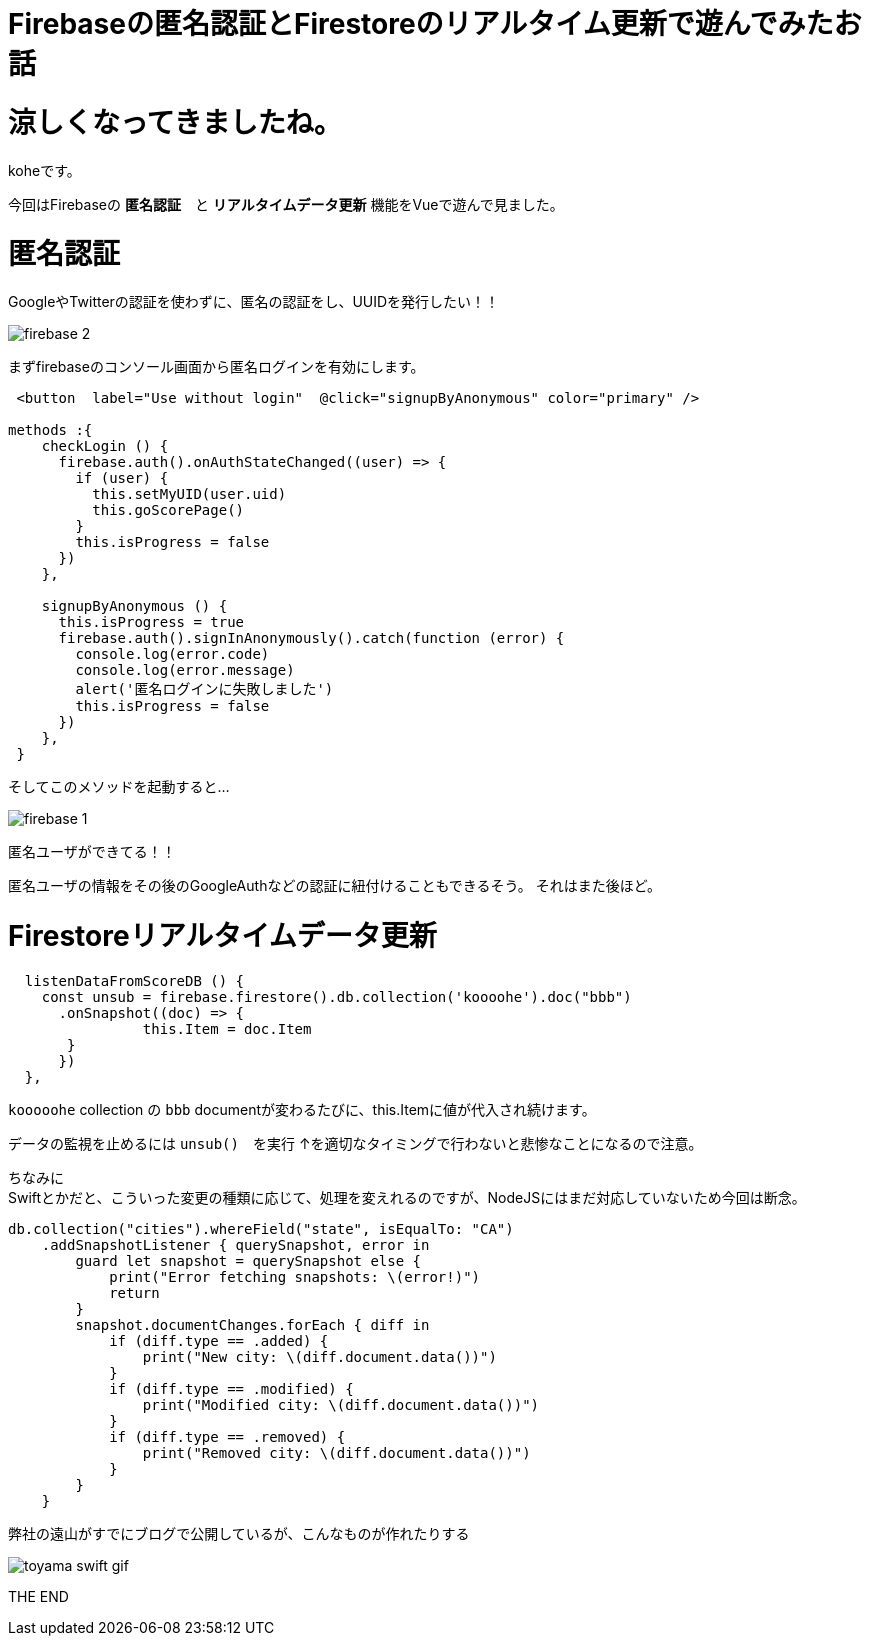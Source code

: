 = Firebaseの匿名認証とFirestoreのリアルタイム更新で遊んでみたお話
:hp-tags: kohe,Firebase,Firestroe


# 涼しくなってきましたね。
koheです。

今回はFirebaseの *匿名認証*　と  *リアルタイムデータ更新* 機能をVueで遊んで見ました。




# 匿名認証
GoogleやTwitterの認証を使わずに、匿名の認証をし、UUIDを発行したい！！

image:/images/kohe/firebase_2.png[]

まずfirebaseのコンソール画面から匿名ログインを有効にします。



```

 <button  label="Use without login"  @click="signupByAnonymous" color="primary" />

methods :{
    checkLogin () {
      firebase.auth().onAuthStateChanged((user) => {
        if (user) {
          this.setMyUID(user.uid)
          this.goScorePage()
        }
        this.isProgress = false
      })
    },

    signupByAnonymous () {
      this.isProgress = true
      firebase.auth().signInAnonymously().catch(function (error) {
        console.log(error.code)
        console.log(error.message)
        alert('匿名ログインに失敗しました')
        this.isProgress = false
      })
    },
 }

```
そしてこのメソッドを起動すると…

image:/images/kohe/firebase_1.png[]

匿名ユーザができてる！！

匿名ユーザの情報をその後のGoogleAuthなどの認証に紐付けることもできるそう。
それはまた後ほど。


# Firestoreリアルタイムデータ更新

```
  listenDataFromScoreDB () {
    const unsub = firebase.firestore().db.collection('koooohe').doc("bbb")
      .onSnapshot((doc) => {
      		this.Item = doc.Item
       }
      })
  },


```

`kooooohe` collection の  `bbb`  documentが変わるたびに、this.Itemに値が代入され続けます。

データの監視を止めるには `unsub()`　を実行
↑を適切なタイミングで行わないと悲惨なことになるので注意。


ちなみに +
Swiftとかだと、こういった変更の種類に応じて、処理を変えれるのですが、NodeJSにはまだ対応していないため今回は断念。
```
db.collection("cities").whereField("state", isEqualTo: "CA")
    .addSnapshotListener { querySnapshot, error in
        guard let snapshot = querySnapshot else {
            print("Error fetching snapshots: \(error!)")
            return
        }
        snapshot.documentChanges.forEach { diff in
            if (diff.type == .added) {
                print("New city: \(diff.document.data())")
            }
            if (diff.type == .modified) {
                print("Modified city: \(diff.document.data())")
            }
            if (diff.type == .removed) {
                print("Removed city: \(diff.document.data())")
            }
        }
    }


```
弊社の遠山がすでにブログで公開しているが、こんなものが作れたりする

image::http://tech.innovation.co.jp/images/kohe/toyama_swift_gif.gif[]

THE END 